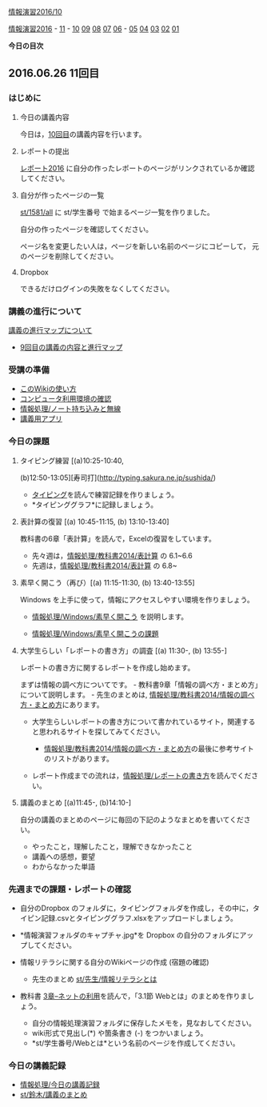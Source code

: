 [[./情報演習2016_10.org][情報演習2016/10]]

[[./情報演習2016.org][情報演習2016]] -
[[./11.org][11]] -
[[./10.md][10]] [[http:__ateraimemo.com_09.org][09]]
[[./08.md][08]] [[http:__ateraimemo.com_07.org][07]]
[[./06.org][06]] -
[[./05.md][05]] [[http:__ateraimemo.com_04.org][04]]
[[./03.md][03]] [[http:__ateraimemo.com_02.org][02]]
[[./01.org][01]]

*今日の目次*

** 2016.06.26 11回目

*** はじめに

**** 今日の講義内容

今日は，[[./10回目.org][10回目]]の講義内容を行います。

**** レポートの提出

[[./レポート2016.org][レポート2016]]
に自分の作ったレポートのページがリンクされているか確認してください。

**** 自分が作ったページの一覧

[[./st_1581_all.org][st/1581/all]] に st/学生番号
で始まるページ一覧を作りました。

自分の作ったページを確認してください。

ページ名を変更したい人は，ページを新しい名前のページにコピーして，
元のページを削除してください。

**** Dropbox

できるだけログインの失敗をなくしてください。

*** 講義の進行について

[[./講義の進行マップについて.org][講義の進行マップについて]]
- [[http://www.xmind.net/m/dfEC/][9回目の講義の内容と進行マップ]]

*** 受講の準備

-  [[./このWikiの使い方.org][このWikiの使い方]]
-  [[./コンピュータ利用環境の確認.org][コンピュータ利用環境の確認]]
-  [[./情報処理_ノート持ち込みと無線.org][情報処理/ノート持ち込みと無線]]
-  [[./講義用アプリ.org][講義用アプリ]]

*** 今日の課題

**** タイピング練習 [(a)10:25-10:40,
(b)12:50-13:05][寿司打](http://typing.sakura.ne.jp/sushida/)

-  [[./タイピング.org][タイピング]]を読んで練習記録を作りましょう。
-  *タイピンググラフ*に記録しましょう。

**** 表計算の復習 [(a) 10:45-11:15, (b) 13:10-13:40]

教科書の6章「表計算」を読んで，Excelの復習をしています。

-  先々週は，[[./情報処理_教科書2014_表計算.org][情報処理/教科書2014/表計算]]
   の 6.1~6.6
-  先週は，[[./情報処理_教科書2014_表計算.org][情報処理/教科書2014/表計算]]
   の 6.8~

**** 素早く開こう（再び）[(a) 11:15-11:30, (b) 13:40-13:55]

Windows を上手に使って，情報にアクセスしやすい環境を作りましょう。

-  [[./情報処理_Windows_素早く開こう.org][情報処理/Windows/素早く開こう]]
   を説明します。

-  [[./情報処理_Windows_素早く開こうの課題.org][情報処理/Windows/素早く開こうの課題]]

**** 大学生らしい「レポートの書き方」の調査 [(a) 11:30-, (b) 13:55-]

レポートの書き方に関するレポートを作成し始めます。

まずは情報の調べ方についてです。 -
教科書9章「情報の調べ方・まとめ方」について説明します。 -
先生のまとめは,
[[./情報処理_教科書2014_情報の調べ方・まとめ方.org][情報処理/教科書2014/情報の調べ方・まとめ方]]にあります。

-  大学生らしいレポートの書き方について書かれているサイト，関連すると思われるサイトを探してみてください。

   -  [[./情報処理_教科書2014_情報の調べ方・まとめ方.org][情報処理/教科書2014/情報の調べ方・まとめ方]]の最後に参考サイトのリストがあります。

-  レポート作成までの流れは，[[./情報処理_レポートの書き方.org][情報処理/レポートの書き方]]を読んでください。

**** 講義のまとめ [(a)11:45-, (b)14:10-]

自分の講義のまとめのページに毎回の下記のようなまとめを書いてください。

-  やったこと，理解したこと，理解できなかったこと
-  講義への感想，要望
-  わからなかった単語

*** 先週までの課題・レポートの確認

-  自分のDropbox
   のフォルダに，タイピングフォルダを作成し，その中に，タイピン記録.csvとタイピンググラフ.xlsxをアップロードしましょう。

-  *情報演習フォルダのキャプチャ.jpg*を Dropbox
   の自分のフォルダにアップしてください。

-  情報リテラシに関する自分のWikiページの作成 (宿題の確認)

   -  先生のまとめ
      [[./st_先生_情報リテラシとは.org][st/先生/情報リテラシとは]]

-  教科書
   [[./3章--ネットの利用.org][3章--ネットの利用]]を読んで，「3.1節
   Webとは」のまとめを作りましょう。

   -  自分の情報処理演習フォルダに保存したメモを，見なおしてください。
   -  wiki形式で見出し(*) や箇条書き (-) をつかいましょう。
   -  *st/学生番号/Webとは*という名前のページを作成してください。

*** 今日の講義記録

-  [[./情報処理_今日の講義記録.org][情報処理/今日の講義記録]]
-  [[./st_鈴木_講義のまとめ.org][st/鈴木/講義のまとめ]]

